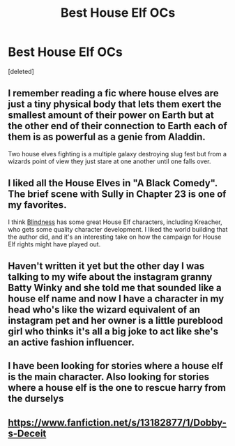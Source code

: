 #+TITLE: Best House Elf OCs

* Best House Elf OCs
:PROPERTIES:
:Score: 7
:DateUnix: 1555341745.0
:DateShort: 2019-Apr-15
:FlairText: Discussion
:END:
[deleted]


** I remember reading a fic where house elves are just a tiny physical body that lets them exert the smallest amount of their power on Earth but at the other end of their connection to Earth each of them is as powerful as a genie from Aladdin.

Two house elves fighting is a multiple galaxy destroying slug fest but from a wizards point of view they just stare at one another until one falls over.
:PROPERTIES:
:Author: ForumWarrior
:Score: 11
:DateUnix: 1555351028.0
:DateShort: 2019-Apr-15
:END:


** I liked all the House Elves in "A Black Comedy". The brief scene with Sully in Chapter 23 is one of my favorites.

I think [[https://www.fanfiction.net/s/10937871/1/Blindness][Blindness]] has some great House Elf characters, including Kreacher, who gets some quality character development. I liked the world building that the author did, and it's an interesting take on how the campaign for House Elf rights might have played out.
:PROPERTIES:
:Author: chiruochiba
:Score: 4
:DateUnix: 1555369858.0
:DateShort: 2019-Apr-16
:END:


** Haven't written it yet but the other day I was talking to my wife about the instagram granny Batty Winky and she told me that sounded like a house elf name and now I have a character in my head who's like the wizard equivalent of an instagram pet and her owner is a little pureblood girl who thinks it's all a big joke to act like she's an active fashion influencer.
:PROPERTIES:
:Author: Paranormal_Shitness
:Score: 1
:DateUnix: 1555355389.0
:DateShort: 2019-Apr-15
:END:


** I have been looking for stories where a house elf is the main character. Also looking for stories where a house elf is the one to rescue harry from the durselys
:PROPERTIES:
:Author: premar16
:Score: 1
:DateUnix: 1555594439.0
:DateShort: 2019-Apr-18
:END:


** [[https://www.fanfiction.net/s/13182877/1/Dobby-s-Deceit]]
:PROPERTIES:
:Author: premar16
:Score: 1
:DateUnix: 1555594489.0
:DateShort: 2019-Apr-18
:END:
